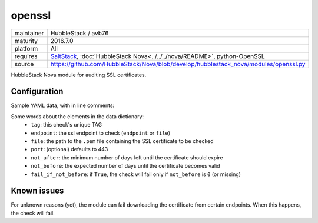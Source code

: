 openssl
-------

==========  ======================
maintainer  HubbleStack / avb76
maturity    2016.7.0
platform    All
requires    SaltStack_, :doc:`HubbleStack Nova<../../../nova/README>`, python-OpenSSL
source      https://github.com/HubbleStack/Nova/blob/develop/hubblestack_nova/modules/openssl.py
==========  ======================

.. _SaltStack: https://saltstack.com

HubbleStack Nova module for auditing SSL certificates.

Configuration
~~~~~~~~~~~~~

Sample YAML data, with in line comments:

.. code-block:: yaml
   :linenos:


    openssl:                                # module definition
      google:                               # unique ID
        data:                               # required key
          tag: 'CERT-001'                   # TAG
          endpoint: 'www.google.com'        # https endpoint
          file: False                       # PEM input file
          port: 443                         # port (default: 443)
          not_after: 15                     # optional
          not_before: 2                     # optional
          fail_if_not_before: False         # optional
        description: 'google certificate'

Some words about the elements in the data dictionary:
 * ``tag``: this check's unique TAG
 * ``endpoint``: the ssl endpoint to check (``endpoint`` or ``file``)
 * ``file``: the path to the ``.pem`` file containing the SSL certificate to be checked
 * ``port``: (optional) defaults to 443
 * ``not_after``: the minimum number of days left until the certificate should expire
 * ``not_before``: the expected number of days until the certificate becomes valid
 * ``fail_if_not_before``:  if ``True``, the check will fail only if ``not_before`` is ``0`` (or missing)

Known issues
~~~~~~~~~~~~ 

For unknown reasons (yet), the module can fail downloading the certificate from
certain endpoints. When this happens, the check will fail.
